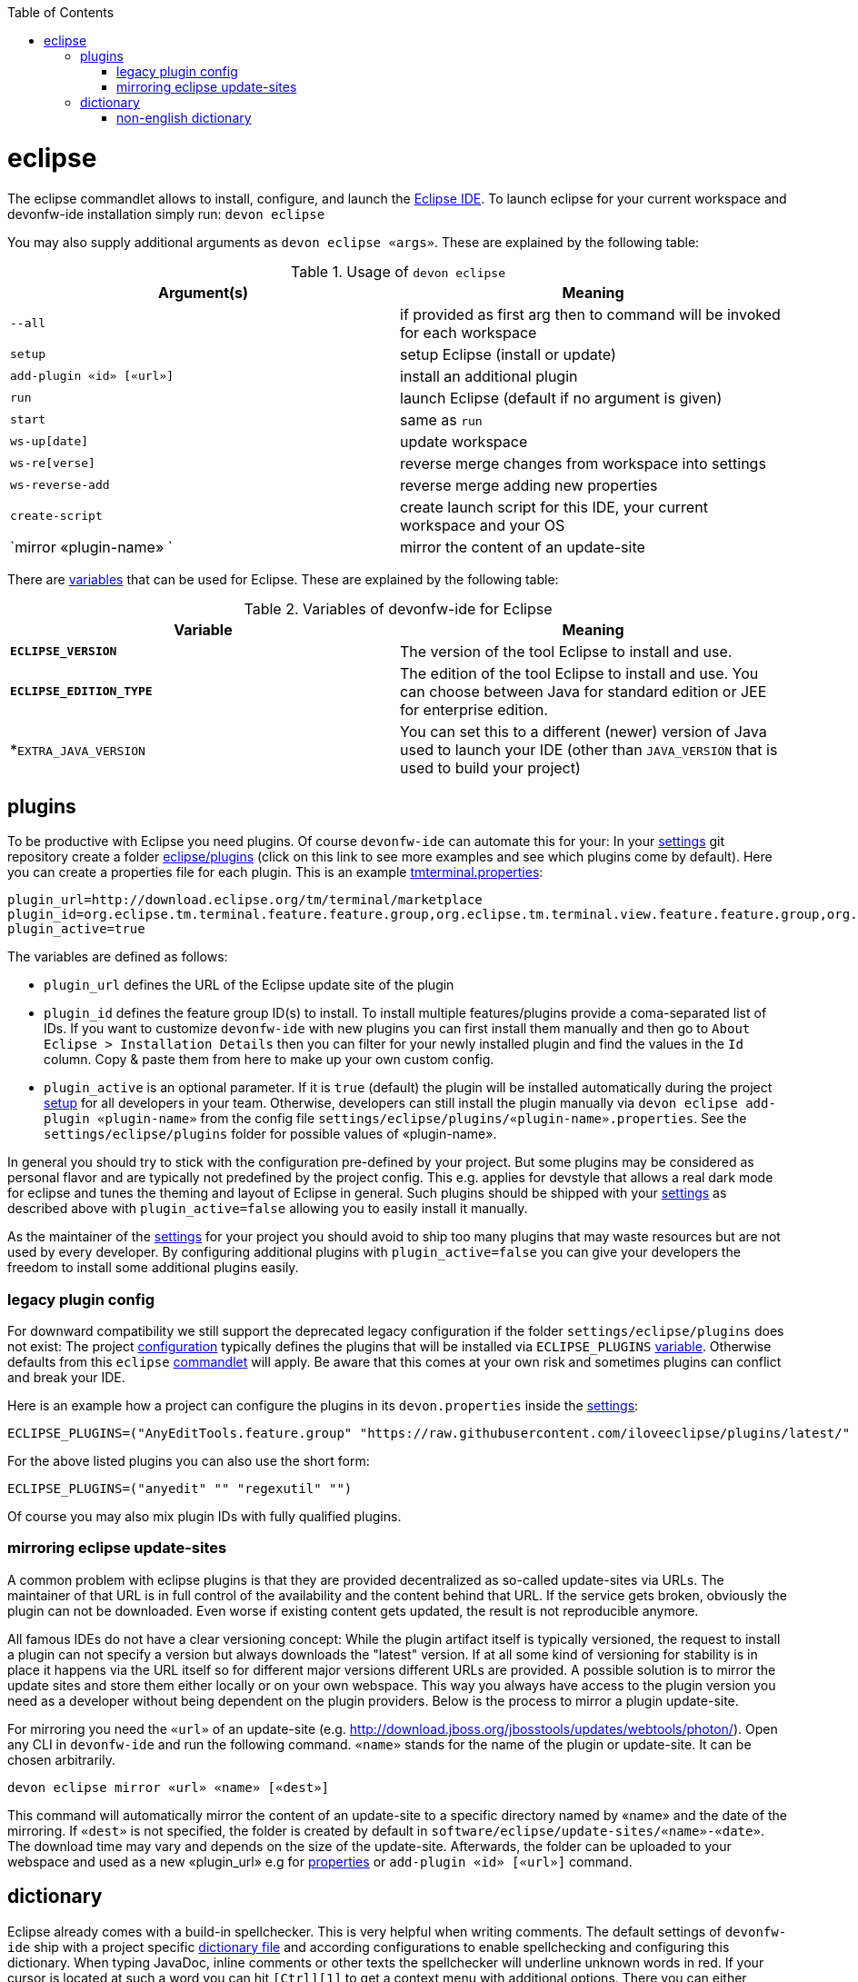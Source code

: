 :toc:
toc::[]

= eclipse

The eclipse commandlet allows to install, configure, and launch the https://eclipse.org/[Eclipse IDE].
To launch eclipse for your current workspace and devonfw-ide installation simply run:
`devon eclipse`

You may also supply additional arguments as `devon eclipse «args»`. These are explained by the following table:

.Usage of `devon eclipse`
[options="header"]
|=======================
|*Argument(s)*   |*Meaning*
|`--all`                  |if provided as first arg then to command will be invoked for each workspace
|`setup`                  |setup Eclipse (install or update)
|`add-plugin «id» [«url»]`|install an additional plugin
|`run`                    |launch Eclipse (default if no argument is given)
|`start`                  |same as `run`
|`ws-up[date]`            |update workspace
|`ws-re[verse]`           |reverse merge changes from workspace into settings
|`ws-reverse-add`         |reverse merge adding new properties
|`create-script`          |create launch script for this IDE, your current workspace and your OS
|`mirror «plugin-name» `  |mirror the content of an update-site
|=======================

There are link:variables.asciidoc[variables] that can be used for Eclipse. These are explained by the following table:

.Variables of devonfw-ide for Eclipse
[options="header"]
|=======================
|*Variable*|*Meaning*
|*`ECLIPSE_VERSION`*|The version of the tool Eclipse to install and use.
|*`ECLIPSE_EDITION_TYPE`*|The edition of the tool Eclipse to install and use. You can choose between Java for standard edition or JEE for enterprise edition.
|*`EXTRA_JAVA_VERSION`|You can set this to a different (newer) version of Java used to launch your IDE (other than `JAVA_VERSION` that is used to build your project)
|=======================

== plugins
To be productive with Eclipse you need plugins. Of course `devonfw-ide` can automate this for your:
In your link:settings.asciidoc[settings] git repository create a folder https://github.com/devonfw/ide-settings/tree/master/eclipse/plugins[eclipse/plugins] (click on this link to see more examples and see which plugins come by default).
Here you can create a properties file for each plugin. This is an example https://github.com/devonfw/ide-settings/blob/master/eclipse/plugins/tmterminal.properties[tmterminal.properties]:
```
plugin_url=http://download.eclipse.org/tm/terminal/marketplace
plugin_id=org.eclipse.tm.terminal.feature.feature.group,org.eclipse.tm.terminal.view.feature.feature.group,org.eclipse.tm.terminal.control.feature.feature.group,org.eclipse.tm.terminal.connector.ssh.feature.feature.group,org.eclipse.tm.terminal.connector.telnet.feature.feature.group
plugin_active=true
```

The variables are defined as follows:

* `plugin_url` defines the URL of the Eclipse update site of the plugin
* `plugin_id` defines the feature group ID(s) to install. To install multiple features/plugins provide a coma-separated list of IDs. If you want to customize `devonfw-ide` with new plugins you can first install them manually and then go to `About Eclipse > Installation Details` then you can filter for your newly installed plugin and find the values in the `Id` column. Copy & paste them from here to make up your own custom config.
* `plugin_active` is an optional parameter. If it is `true` (default) the plugin will be installed automatically during the project link:setup.asciidoc[setup] for all developers in your team. Otherwise, developers can still install the plugin manually via `devon eclipse add-plugin «plugin-name»` from the config file `settings/eclipse/plugins/«plugin-name».properties`. See the `settings/eclipse/plugins` folder for possible values of «plugin-name».

In general you should try to stick with the configuration pre-defined by your project. But some plugins may be considered as personal flavor and are typically not predefined by the project config. This e.g. applies for devstyle that allows a real dark mode for eclipse and tunes the theming and layout of Eclipse in general. Such plugins should be shipped with your link:settings.asciidoc[settings] as described above with `plugin_active=false` allowing you to easily install it manually.

As the maintainer of the link:settings.asciidoc[settings] for your project you should avoid to ship too many plugins that may waste resources but are not used by every developer. By configuring additional plugins with `plugin_active=false` you can give your developers the freedom to install some additional plugins easily.

=== legacy plugin config
For downward compatibility we still support the deprecated legacy configuration if the folder `settings/eclipse/plugins` does not exist:
The project link:configuration.asciidoc[configuration] typically defines the plugins that will be installed via `ECLIPSE_PLUGINS` link:variables.asciidoc[variable]. Otherwise defaults from this `eclipse` link:cli.asciidoc#commandlets[commandlet] will apply.
Be aware that this comes at your own risk and sometimes plugins can conflict and break your IDE.

Here is an example how a project can configure the plugins in its `devon.properties` inside the link:settings.asciidoc[settings]:
```
ECLIPSE_PLUGINS=("AnyEditTools.feature.group" "https://raw.githubusercontent.com/iloveeclipse/plugins/latest/" "com.ess.regexutil.feature.group" "http://regex-util.sourceforge.net/update/")
```
For the above listed plugins you can also use the short form:
```
ECLIPSE_PLUGINS=("anyedit" "" "regexutil" "")
```
Of course you may also mix plugin IDs with fully qualified plugins.

=== mirroring eclipse update-sites

A common problem with eclipse plugins is that they are provided decentralized as so-called update-sites via URLs. The maintainer of that URL is in full control of the availability and the content behind that URL. If the service gets broken, obviously the plugin can not be downloaded. Even worse if existing content gets updated, the result is not reproducible anymore.

All famous IDEs do not have a clear versioning concept: While the plugin artifact itself is typically versioned, the request to install a plugin can not specify a version but always downloads the "latest" version. If at all some kind of versioning for stability is in place it happens via the URL itself so for different major versions different URLs are provided. A possible solution is to mirror the update sites and store them either locally or on your own webspace. This way you always have access to the plugin version you need as a developer without being dependent on the plugin providers. Below is the process to mirror a plugin update-site.

For mirroring you need the `«url»` of an update-site (e.g. http://download.jboss.org/jbosstools/updates/webtools/photon/). Open any CLI in `devonfw-ide` and run the following command. `«name»` stands for the name of the plugin or update-site. It can be chosen arbitrarily.

`devon eclipse mirror «url» «name» [«dest»]`

This command will automatically mirror the content of an update-site to a specific directory named by «name» and the date of the mirroring. If `«dest»` is not specified, the folder is created by default in `software/eclipse/update-sites/«name»-«date»`. The download time may vary and depends on the size of the update-site. Afterwards, the folder can be uploaded to your webspace and used as a new «plugin_url» e.g for link:#plugins[properties] or `add-plugin «id» [«url»]` command.

== dictionary

Eclipse already comes with a build-in spellchecker. This is very helpful when writing comments. The default settings of `devonfw-ide` ship with a project specific https://github.com/devonfw/ide-settings/blob/master/eclipse/project.dictionary[dictionary file] and according configurations to enable spellchecking and configuring this dictionary.
When typing JavaDoc, inline comments or other texts the spellchecker will underline unknown words in red.
If your cursor is located at such a word you can hit `[Ctrl][1]` to get a context menu with additional options.
There you can either choose similar correct words to correct a typo or you may even add the word (maybe a new business term) to your local dictionary.

image::images/eclipse-spellcheck.png["Eclipse spellchecker”]

In the latter case, you should commit the changes to your link:settings.asciidoc[settings] so that it will be available to your entire team.
For further details about committing changes to the settings please consult the link:usage.asciidoc#admin[admin usage].

=== non-english dictionary

In case your project has to write documentation or text in languages other than English, you might want to prefill your project dictionary for that language.
Here we collect a list of such dictionaries that you can download and merge into your project dictionary:

* German: https://sourceforge.net/projects/germandict/ (has to be converted to UTF-8 e.g. with link:advanced-tooling-windows.asciidoc#real-text-editor[Notepad++] via `Encoding > Convert to UTF-8`)

